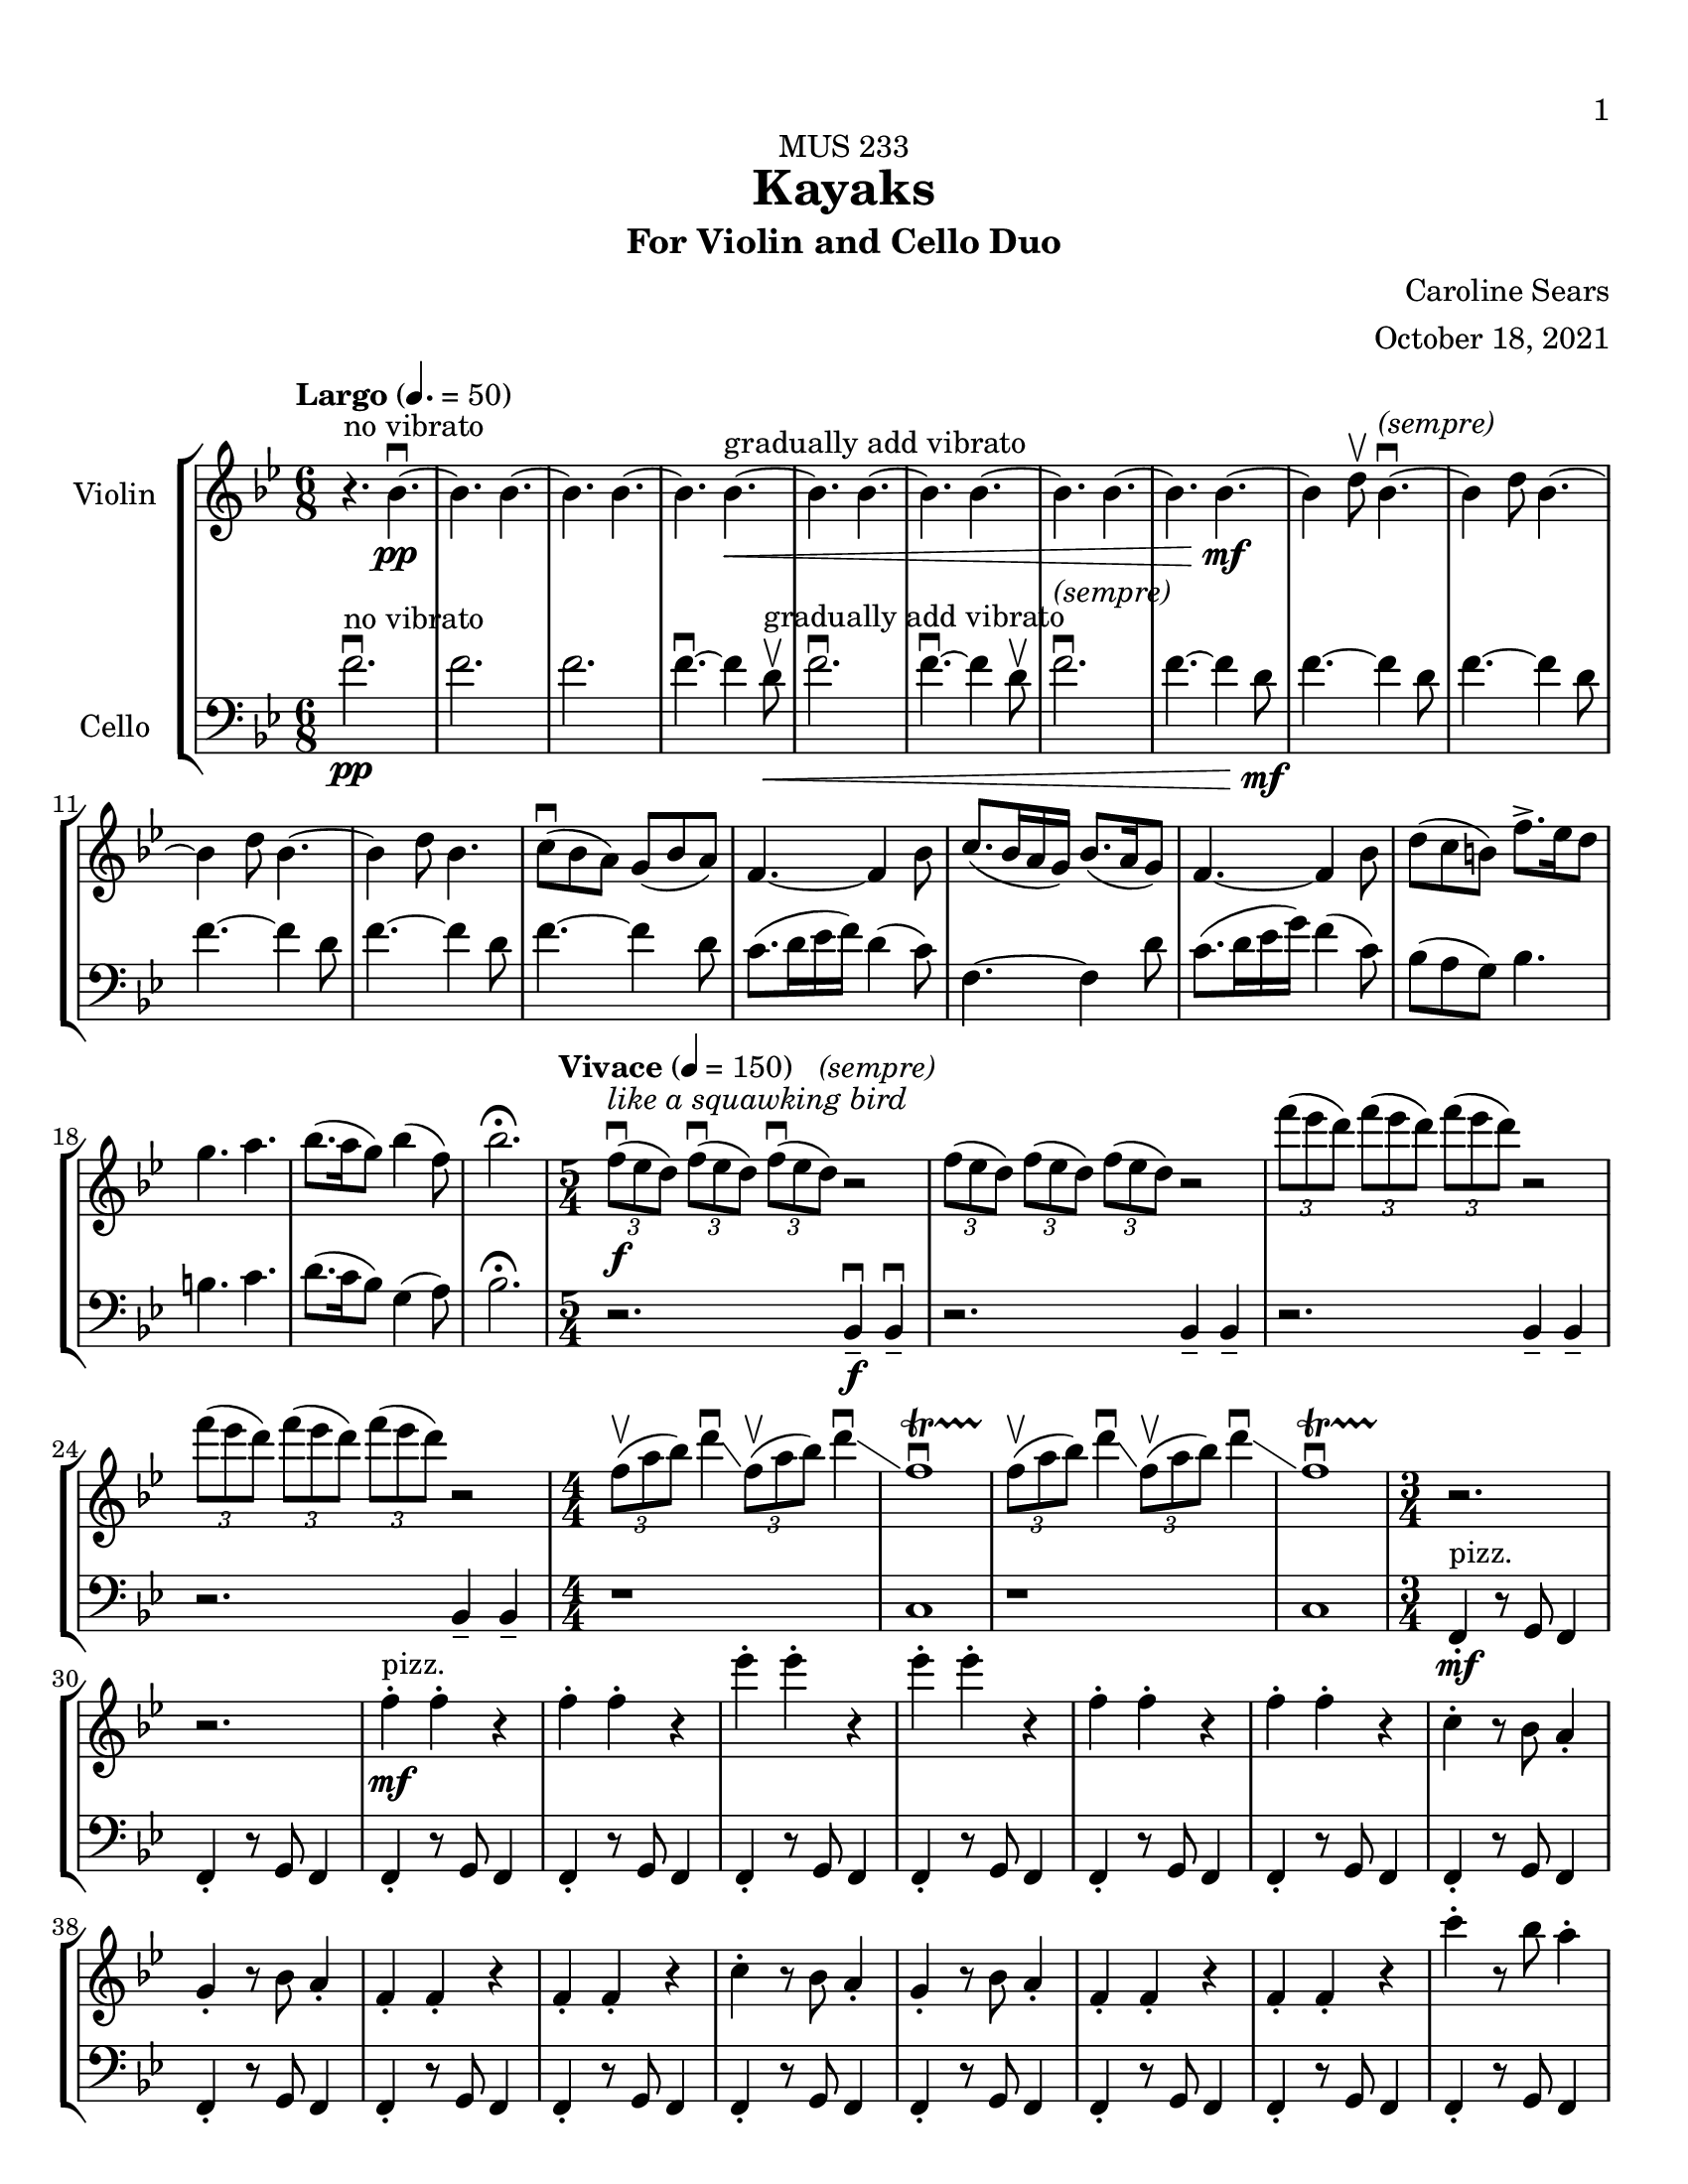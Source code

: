 \header {
    title = "Kayaks"
    subtitle = "For Violin and Cello Duo"
    dedication = "MUS 233"
    composer = "Caroline Sears"
    arranger = "October 18, 2021"

      % The following fields are centered at the bottom
    tagline = ##f
}

\paper {
  #(set-paper-size "ansi a")
  #(define top-margin (* 0.5 in))
  %horizontal-shift = 6\mm
  min-systems-per-page = 6
  print-first-page-number = ##t
}

 %make this composition feel like a journey
\score {
% violin code
  \new StaffGroup <<
    \new Staff \with { instrumentName = "Violin" }
      \relative c'' {
      \set Staff.midiInstrument = "violin"
      %A section
      \time 6/8
      \key bes \major
      \tempo "Largo" 4. = 50
      %bars1-8
       r4.^\markup "no vibrato" bes4.\downbow~\pp| bes4. bes4.~| bes4. bes~| bes bes~\<^\markup "gradually add vibrato"|
       bes4. bes4.~| bes4. bes~| bes4. bes4.~| bes bes~\!\mf |
       %bars 9-16
       bes4 d8\upbow bes4.\downbow^\markup{\italic{"(sempre)"}}~|bes4 d8 bes4.~|bes4 d8 bes4.~ |bes4 d8 bes4.|
       c8\downbow (bes a) g (bes a) | f4.~f4 bes8| c8. (bes16 a g) bes8. (a16 g8) | f4.~f4 bes8|
       %bars 17-20
       d8 (c b) f'8.\accent ees16 d8 | g4. a4. | bes8. (a16 g8) bes4 (f8) | bes2.\fermata
      %%%%%%%%%%%%%%%%%%%%%%%%%%%%%
      %B Section
      \tempo "Vivace" 4 = 150
      \time 5/4
      %bars 21-24
      \tuplet 3/2 {f8\downbow\f^\markup{\italic{"like a squawking bird"}} (ees d)} \tuplet 3/2 {f\downbow (ees d)}  \tuplet 3/2 {f\downbow (ees d)}^\markup{\italic{"(sempre)"}} r2 |
      \tuplet 3/2 {f8 (ees d)} \tuplet 3/2 {f (ees d)}  \tuplet 3/2 {f (ees d)} r2 |
      \tuplet 3/2 {f'8 (ees d)} \tuplet 3/2 {f (ees d)}  \tuplet 3/2 {f (ees d)} r2 |
      \tuplet 3/2 {f8 (ees d)} \tuplet 3/2 {f (ees d)}  \tuplet 3/2 {f (ees d)} r2 |
      % bars 25-28
      \numericTimeSignature \time 4/4
      \tuplet 3/2 {f,8\upbow (a bes)} d4\downbow\glissando \tuplet 3/2 {f,8\upbow (a bes)} d4\downbow\glissando 
      f,1\downbow\startTrillSpan|
      \tuplet 3/2 {f8\stopTrillSpan\upbow (a bes)} d4\downbow\glissando \tuplet 3/2 {f,8\upbow (a bes)} d4\downbow\glissando 
      f,1\downbow\startTrillSpan|
      %%%%%%%%%%%%%%%%%%%%%%%%%%%%%%%%
        % C Section
      %bars 29-32
      \time 3/4
      r2.\stopTrillSpan | r | f4^"pizz."\staccato\mf f\staccato r |f4\staccato f\staccato r |
      %bars 33-36
      ees'\staccato ees\staccato r| ees\staccato ees\staccato r| f,4\staccato f\staccato r |f4\staccato f\staccato r |
      %bars 37-40
      c\staccato r8 bes a4\staccato | g\staccato r8 bes a4\staccato |f4\staccato f\staccato r |f4\staccato f\staccato r |
      %bars 41-44
      c'\staccato r8 bes a4\staccato | g\staccato r8 bes a4\staccato |f4\staccato f\staccato r |f4\staccato f\staccato r |
      %bars 45-48
      c''\staccato r8 bes a4\staccato | g\staccato r8 bes a4\staccato |f4\staccato f\staccato r |f4\staccato f\staccato r |
      %bars 49-52
      c4\staccato c\staccato r |f4\staccato f\staccato r |c4\staccato c\staccato r |f4\staccato f\staccato r |
      %bars 49-52
      c4\staccato c\staccato r |f4\staccato f\staccato r |c4\staccato c\staccato r |f4\staccato f\staccato r |
      %bars 57-60
      e8 f g a b4\staccato |f8 g a b c4\staccato |g8 a b c d4\staccato | e4\staccato r8 d c4 |
      %%%%%%%%%%%%%%%%%%%%%%%%%%%%%%%%%
      %D Section
      \time 6/4
      \key a \minor
      \tempo "Moderato" 4 = 100
      %bars 61- 64
      a8^"arco, sul ponticello"\downbow\f [(f)] a\downbow [(b a f)] a2.\upbow^\markup{\italic{"(sempre)"}} |a8 [(f)] a [(b a f)] a2. | 
      a8 [(f)] a [(b a f)] a2. |a8 [(f)] a [(b a f)] a2. |
      %bars 65-68
      \once \override Glissando.style = #'zigzag
       c1.\glissando^\markup "Play slide with tremolo"\> | c,\!\mp |
        r2. a'8\staccato^\markup "ord." [a\staccato] a\staccato r8 r4 |
        r2. c8\staccato\mf [c\staccato] c\staccato r8 r4 |
      %bars 69-72
      \time 6/8
       \tempo "Largo" 4. = 50
      d8 (c b) a (c b)| g2.| d'8.\downbow c16 (b a) c8. b16 (a8)| g2. | e8\downbow (d c) g'8. f16 (e8)| e4. f |g8.\downbow f16 (e8) d4 g8 |e2.\fermata |
     %%%%%%%%%%%%%%%%%%%%%%%%%%%%%%%%%%%%%
      %B' Section 
      %bars 73-76
       \key f \major
       \time 5/4
       \tempo "Vivace" 4 =150
      r2. f4\tenuto\downbow\f f4\downbow\tenuto |r2. f4\tenuto f4\tenuto |
      r2. g4\tenuto g4\tenuto |r2. a4\tenuto a4\tenuto |
      %bars 77-80
      \time 4/4
      d1\startTrillSpan\mp | d1 | c1 | c1 |
      %bars 81-84
      \time 5/4
      \tuplet 3/2 {bes8\stopTrillSpan\downbow\f(a g)} \tuplet 3/2 {bes\downbow (a g)}  \tuplet 3/2 {bes\downbow (a g)}^\markup{\italic{"(sempre)"}} r2 |
      \tuplet 3/2 {bes8(a g)} \tuplet 3/2 {bes8(a g)}  \tuplet 3/2 {bes8(a g)} r2 |
      \tuplet 3/2 {bes8(c d)} \tuplet 3/2 {bes8(c d)}  \tuplet 3/2 {bes8(c d)} r2 |
      \tuplet 3/2 {bes8(c d)} \tuplet 3/2 {bes8(c d)}  \tuplet 3/2 {bes8(c d)} r2 |
      %bars 85-88
      \time 4/4
      \tuplet 3/2 {g,8\upbow (c d)} e4\downbow\glissando \tuplet 3/2 {g,8\upbow (c d)} e4\downbow\glissando 
      f,1\downbow\startTrillSpan|
      \tuplet 3/2 {g8\stopTrillSpan\upbow (c d)} e4\downbow\glissando \tuplet 3/2 {g,8\upbow (c d)} e4\downbow\glissando 
      f,1\downbow\startTrillSpan|
      %%%%%%%%%%%%%%%%%%%%%%%%
      %C' Section
      \time 3/4
      %Bars 89-92
      r2.\stopTrillSpan | r | c4^"pizz."\staccato\mf c\staccato r |c4\staccato c\staccato r |
      %bars 93-96
      c'\staccato c\staccato r| c\staccato c\staccato r| c,4\staccato c\staccato r |c4\staccato c\staccato r |
      %bars 97-100
      f\staccato r8 e d4\staccato | c\staccato r8 e d4\staccato |c4\staccato c\staccato r |c4\staccato c\staccato r |
      %bars 101-104
      f\staccato r8 e d4\staccato | c\staccato r8 e d4\staccato |c4\staccato c\staccato r |c4\staccato c\staccato r |
      %bars 105-108
      f'\staccato r8 e d4\staccato | c\staccato r8 e d4\staccato |c4\staccato c\staccato r |c4\staccato c\staccato r |
      %bars 109-112
      f,4\staccato f\staccato r |c4\staccato c\staccato r |f4\staccato f\staccato r |c4\staccato c\staccato r |
      %bars 113-116
      f4\staccato f\staccato r |c4\staccato c\staccato r |f4\staccato f\staccato r |c4\staccato c\staccato r |
      %bars 117-120
      e8^"arco"\p\< (f g a) b4\staccato |f8 (g a b) c4\staccato |g8 (a b c) d4\staccato | e4\staccato r8 d c4\!\ff |
      %%%%%%%%%%%%%%%%%%%%%%%%%%
      %D' Section (climax)
      \time 6/4
      \key a \minor
      \tempo "Moderato" 4 = 100
      %bars 121-124
      a8^"arco, sul ponticello"\downbow [(f)] a\downbow [(b a f)] a2.\upbow |
      a8\staccato [f\staccato] a [(b a f)] a2. | 
      a8\staccato [f\staccato] r [b (a f)] a2. |
      a8\staccato [f\staccato] r4  a8 (f) a2. |
      %bars 125-128
      \once \override Glissando.style = #'zigzag
       c1.\glissando^\markup "play slide with tremolo"\> | c,\!\mp | 
      %bars 129-132
      r1. |r |r |r |
      %bars 132-135
      r1 a8^"ord."\mf\downbow ([fis]) a\downbow^\markup{\italic{"(sempre)"}} [(cis |
      a fis)] a2.\upbow a8 ([fis]) a [(cis |
       a fis)] a2. r4 b8 cis |
       \key d \major
       \time 6/8
       \tempo "Largo" 4. = 50
       d4. a' |
       %bars 136-139
       e8 (d cis) b (d cis) |a4.~a4 cis8 | e8. (d16 cis b) d8. (cis16 b8) | cis4.~cis4 d8 |
       %bars 140-143
       fis8\< (e d) a'8.\accent g16 fis8 | b4. cis4. | d8. (cis16 b8) d4 (a8) | fis'2.\!\ff\fermata
      %%%%%%%%%%%%%%%%%
      %Outro
      %bars 144-147
      r4 fis,8\upbow\mf d4.\downbow~|d4 fis8 d4.~ |d4 fis8 d4.~ |d4 fis8 d4.~ |
      %bars 148-151
      d4.\> d4.~| d4. d~|d4. d4.~| d4. d~|
      %bars 152-155
      d4.^\markup "no vibrato" d4.~| d4. d~|d4.\!\pp r4.|d2.\mf\fermata\downbow \bar "|."
      }
    


%cello code
    \new Staff \with { instrumentName = "Cello" }
      \relative c' { 
      \set Staff.midiInstrument = "cello"
      \clef "bass"
      %A section
      \time 6/8
      \key bes \major
      \tempo "Largo" 4. = 50
      %bars 1-8
      f2.\downbow\pp^\markup "no vibrato" |f |f |f4.\downbow~f4 d8\upbow\<^\markup "gradually add vibrato" |
      f2.\downbow|f4.\downbow~f4 d8\upbow |f2.\downbow^\markup{\italic{"(sempre)"}}|f4.~f4 d8\!\mf |
      %bars 9-16
      f4.~f4 d8 |f4.~f4 d8 |f4.~f4 d8 |f4.~f4 d8 |
      f4.~f4 d8 | c8. (d16 ees16 f) d4 (c8) |f,4.~f4 d'8 |c8. (d16 ees16 g) f4 (c8) |
      %bars 17-20
      bes8 (a g) bes4. | b4. c4. | d8. (c16 bes8) g4 (a8) |bes2.\fermata|
      %%%%%%%%%%%%%%%%%%%%%%%%%%%%%%%%%%
      %B section
      \tempo "Vivace" 4 = 150
      \time 5/4
      %bars 21-24
      r2. bes,4 \tenuto\downbow\f bes4\downbow\tenuto |r2. bes4\tenuto bes4\tenuto |
      r2. bes4\tenuto bes4\tenuto |r2. bes4\tenuto bes4\tenuto |
      %bars 25-28
      \numericTimeSignature \time 4/4
      r1|c1|r1|c1
      %%%%%%%%%%%%%%%%%%%%%%%%%%%%%%%%%%%
      %C Section
      \time 3/4
      %bars 29-32
      f,4\staccato^"pizz."\mf r8 g f4 |f4\staccato r8 g f4 |f4\staccato r8 g f4 |f4\staccato r8 g f4 |
      %bars 33-36
      f4\staccato r8 g f4 |f4\staccato r8 g f4 |f4\staccato r8 g f4 |f4\staccato r8 g f4 |
      %bars 37-40
      f4\staccato r8 g f4 |f4\staccato r8 g f4 |f4\staccato r8 g f4 |f4\staccato r8 g f4 |
      %bars 41-44
      f4\staccato r8 g f4 |f4\staccato r8 g f4 |f4\staccato r8 g f4 |f4\staccato r8 g f4 |
      %bars 45-48
      f4\staccato r8 g f4 |f4\staccato r8 g f4 |f4\staccato r8 g f4 |f4\staccato r8 g f4 |
      %bars 49-52
      c4\staccato r8 d8 ees f|c4\staccato r8 d ees4 | c4\staccato r8 d8 ees f|c4\staccato r8 d c4 |
      %bars 53-56
      c4\staccato r8 d8 ees f|c4\staccato r8 d ees4 | c4\staccato r8 d8 ees f|c4\staccato r8 d c4 |   
      %bars 57-60
       c4\staccato r8 d8 e f| d4\staccato r8 e f g|  e4\staccato r8 f8 g a | b4\tenuto r4 a |
      %%%%%%%%%%%%%%%%%%%%%%%%%%%%%%%%%%
      %D Section (tense)
      \time 6/4
      \key a \minor
      \tempo "Moderato" 4 = 100
      %bars 61-64
      e2.^"arco, sul ponticello"\f e2. | f2. f2. | gis2. gis2. | a a |
      %bars 65-68
      \override Glissando.style = #'zigzag
      c1.\glissando^\markup "Play slide with tremolo"\> | c,\!\mp |
       a'8\staccato^\markup "ord." [a8\staccato] a8\staccato r8 r4 r2. |
       c8\staccato\mf [c8\staccato] c8\staccato r8 r4 r2. |
       %bars 69-72
      \time 6/8
      \tempo "Largo"4. = 50
       g2. | d'8.\downbow e16 (f g) e4 d8 | c2. | d8.\downbow e16 (f a) f4 d8 | g8 (f e) e (f g)| b4. d | c8. b16 (a8) f4 b8 |c2.\fermata |
       %%%%%%%%%%%%%%%%%%%%
       %B' Section 
       %bars 73-76
       \key f \major
       \time 5/4
       \tempo "Vivace" 4 =150
       \tuplet 3/2 {c,8\downbow\f (bes a)}^\markup{\italic{"like a croaking frog"}} \tuplet 3/2 {c\downbow (bes a)}  \tuplet 3/2 {c\downbow (bes a)}^\markup{\italic{"(sempre)"}} r2 |
       \tuplet 3/2 {c8(bes a)} \tuplet 3/2 {c (bes a)}  \tuplet 3/2 {c (bes a)} r2 |
       \tuplet 3/2 {c,8 (d e)} \tuplet 3/2 {c (d e)}  \tuplet 3/2 {c (d e)} r2 |
       \tuplet 3/2 {c8 (d e)} \tuplet 3/2 {c (d e)}  \tuplet 3/2 {c(d e)} r2 |
      %bars 77-80
      \time 4/4
       f4. \downbow\ff g8\upbow g2\downbow^\markup{\italic{"(sempre)"}}| f4. g8 f2 | f4. g8 g2 | f4. g8 f2 |
       %bars 81-84
      \time 5/4
      r2.\f f4. g8 | r2. f4. f8 |r2. f4. g8 |r2. f4. f8 |
      %bars 85-88
      \time 4/4
      r1|c1|r1|c1
      %%%%%%%%%%%%%%%%%%%%%%%%
      %C' Section
      \time 3/4
      %Bars 89-92
      c4\staccato^"pizz."\mf r8 d c4 |c4\staccato r8 d c4 |c4\staccato r8 d c4 |c4\staccato r8 d c4 |
      %bars 93-96
      c4\staccato r8 d c4 |c4\staccato r8 d c4 |c4\staccato r8 d c4 |c4\staccato r8 d c4 |
      %bars 97-100
      c4\staccato r8 d c4 |c4\staccato r8 d c4 |c4\staccato r8 d c4 |c4\staccato r8 d c4 |
      %bars 101-104
      c4\staccato r8 d c4 |c4\staccato r8 d c4 |c4\staccato r8 d c4 |c4\staccato r8 d c4 |
      %bars 105-108
      c4\staccato r8 d c4 |c4\staccato r8 d c4 |c4\staccato r8 d c4 |c4\staccato r8 d c4 |
      %bars 109-112
      f4\staccato r8 g8 a bes|f4\staccato r8 d c4 | f4\staccato r8 g8 a bes|f4\staccato r8 d c4 |
      %bars 113-116
      f4\staccato r8 g8 a bes|f4\staccato r8 d c4 | f4\staccato r8 g8 a bes|f4\staccato r8 d c4 |  
      %bars 117-120
       c4\staccato^"arco"\p\< r8 d8 (e f)| d4\staccato r8 e (f g)|  e4\staccato r8 f8 (g a) | b4\tenuto r4 a\!\ff
       %%%%%%%%%%%%%%%%%%%%%%%%
      %D' Section (climax)
      \time 6/4
      \key a \minor
      \tempo "Moderato" 4 = 100
      %bars 121-124
      d8^"arco, sul ponticello" (c) d4. c8 d2. | f2. f2. |d8(c) d4. c8 d2. | a a |
      %bars 125-128
      c1.\glissando^\markup "play slide with tremolo"\> | c,\!\mp | 
      %bars 129-131
      e8^"ord."\downbow\pp [(c)] e\downbow [(fis e c)] e2.\upbow^\markup{\italic{"(sempre)"}} |
      e8\< [(c)] e[(fis e c)] e2. |
      a8 [(f)] a [(b a f)] a2. | 
      a8 [(fis)] a [(b a fis)] a2. | 
      %bars 132-135
      a8 [(fis)] a [(cis a fis)] a2.\!\mf | 
      a8 [(fis)] a [(cis a fis)] a2. | 
      a8 [(fis)] a [(cis a fis)] a2. | 
      \key d \major
      \time 6/8
      \tempo "Largo" 4. = 50
      <d a>4. fis |
      %bars 136-139
      d4.~d4 e8 | a8. (fis16 g16 a) e4 (d8) |a4.~a4 fis'8 |e8. (fis16 g16 b) a4 (e8) |
      %bars 140-143
      d8\< (cis b) d4. | dis4. e4. | fis8. (e16 d8) b4 (cis8) |d2.\!\ff\fermata|
      %%%%%%%%%%%%%%%%%
      %Outro
      %bars 144-147
      a4.\downbow\mf~a4 fis8 | a4.~a4 fis8 |a4.~a4 fis8 |a4.~a4 fis8 |
      %bars 148-151
      |a4.\>~a4 fis8| a4.~a4 fis8| a4.~a4 fis8| a4.~a4 fis8 |
      %bars 152-155
      a2.^\markup "no vibrato" |a |a\!\pp |<d a'>\mf\downbow\fermata \bar "|."
      }
  >>
  \layout { }
  \midi { }
}
